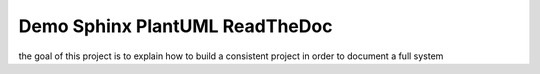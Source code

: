 Demo Sphinx PlantUML ReadTheDoc
===============================

the goal of this project is to explain how to build a consistent project in order to document a full system

